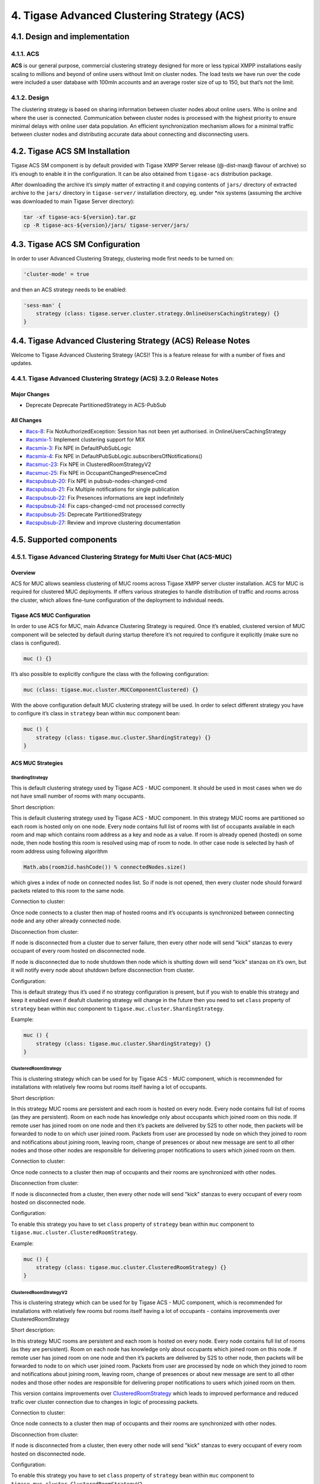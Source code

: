 4. Tigase Advanced Clustering Strategy (ACS)
=============================================

4.1. Design and implementation
-------------------------------

4.1.1. ACS
^^^^^^^^^^^

**ACS** is our general purpose, commercial clustering strategy designed for more or less typical XMPP installations easily scaling to millions and beyond of online users without limit on cluster nodes. The load tests we have run over the code were included a user database with 100mln accounts and an average roster size of up to 150, but that’s not the limit.


4.1.2. Design
^^^^^^^^^^^^^^

The clustering strategy is based on sharing information between cluster nodes about online users. Who is online and where the user is connected. Communication between cluster nodes is processed with the highest priority to ensure minimal delays with online user data population. An efficient synchronization mechanism allows for a minimal traffic between cluster nodes and distributing accurate data about connecting and disconnecting users.


4.2. Tigase ACS SM Installation
--------------------------------

Tigase ACS SM component is by default provided with Tigase XMPP Server release (@-dist-max@ flavour of archive) so it’s enough to enable it in the configuration. It can be also obtained from ``tigase-acs`` distribution package.

After downloading the archive it’s simply matter of extracting it and copying contents of ``jars/`` directory of extracted archive to the ``jars/`` directory in ``tigase-server/`` installation directory, eg. under \*nix systems (assuming the archive was downloaded to main Tigase Server directory):

.. code:: bash

   tar -xf tigase-acs-${version}.tar.gz
   cp -R tigase-acs-${version}/jars/ tigase-server/jars/

4.3. Tigase ACS SM Configuration
---------------------------------

In order to user Advanced Clustering Strategy, clustering mode first needs to be turned on:

.. code:: bash

   'cluster-mode' = true

and then an ACS strategy needs to be enabled:

.. code:: bash

   'sess-man' {
       strategy (class: tigase.server.cluster.strategy.OnlineUsersCachingStrategy) {}
   }

4.4. Tigase Advanced Clustering Strategy (ACS) Release Notes
-------------------------------------------------------------

Welcome to Tigase Advanced Clustering Strategy (ACS)! This is a feature release for with a number of fixes and updates.

4.4.1. Tigase Advanced Clustering Strategy (ACS) 3.2.0 Release Notes
^^^^^^^^^^^^^^^^^^^^^^^^^^^^^^^^^^^^^^^^^^^^^^^^^^^^^^^^^^^^^^^^^^^^^

Major Changes
~~~~~~~~~~~~~~

-  Deprecate Deprecate PartitionedStrategy in ACS-PubSub

All Changes
~~~~~~~~~~~~

-  `#acs-8 <https://projects.tigase.net/issue/acs-8>`__: Fix NotAuthorizedException: Session has not been yet authorised. in OnlineUsersCachingStrategy

-  `#acsmix-1 <https://projects.tigase.net/issue/acsmix-1>`__: Implement clustering support for MIX

-  `#acsmix-3 <https://projects.tigase.net/issue/acsmix-3>`__: Fix NPE in DefaultPubSubLogic

-  `#acsmix-4 <https://projects.tigase.net/issue/acsmix-4>`__: Fix NPE in DefaultPubSubLogic.subscribersOfNotifications()

-  `#acsmuc-23 <https://projects.tigase.net/issue/acsmuc-23>`__: Fix NPE in ClusteredRoomStrategyV2

-  `#acsmuc-25 <https://projects.tigase.net/issue/acsmuc-25>`__: Fix NPE in OccupantChangedPresenceCmd

-  `#acspubsub-20 <https://projects.tigase.net/issue/acspubsub-20>`__: Fix NPE in pubsub-nodes-changed-cmd

-  `#acspubsub-21 <https://projects.tigase.net/issue/acspubsub-21>`__: Fix Multiple notifications for single publication

-  `#acspubsub-22 <https://projects.tigase.net/issue/acspubsub-22>`__: Fix Presences informations are kept indefinitely

-  `#acspubsub-24 <https://projects.tigase.net/issue/acspubsub-24>`__: Fix caps-changed-cmd not processed correctly

-  `#acspubsub-25 <https://projects.tigase.net/issue/acspubsub-25>`__: Deprecate PartitionedStrategy

-  `#acspubsub-27 <https://projects.tigase.net/issue/acspubsub-27>`__: Review and improve clustering documentation

4.5. Supported components
-------------------------

4.5.1. Tigase Advanced Clustering Strategy for Multi User Chat (ACS-MUC)
^^^^^^^^^^^^^^^^^^^^^^^^^^^^^^^^^^^^^^^^^^^^^^^^^^^^^^^^^^^^^^^^^^^^^^^^

Overview
~~~~~~~~~

ACS for MUC allows seamless clustering of MUC rooms across Tigase XMPP server cluster installation. ACS for MUC is required for clustered MUC deployments. If offers various strategies to handle distribution of traffic and rooms across the cluster, which allows fine-tune configuration of the deployment to individual needs.

Tigase ACS MUC Configuration
~~~~~~~~~~~~~~~~~~~~~~~~~~~~~

In order to use ACS for MUC, main Advance Clustering Strategy is required. Once it’s enabled, clustered version of MUC component will be selected by default during startup therefore it’s not required to configure it explicitly (make sure no class is configured).

.. code:: bash

   muc () {}

It’s also possible to explicitly configure the class with the following configuration:

.. code:: bash

   muc (class: tigase.muc.cluster.MUCComponentClustered) {}

With the above configuration default MUC clustering strategy will be used. In order to select different strategy you have to configure it’s class in ``strategy`` bean within ``muc`` component bean:

.. code:: bash

   muc () {
       strategy (class: tigase.muc.cluster.ShardingStrategy) {}
   }

ACS MUC Strategies
~~~~~~~~~~~~~~~~~~~

ShardingStrategy
''''''''''''''''

This is default clustering strategy used by Tigase ACS - MUC component. It should be used in most cases when we do not have small number of rooms with many occupants.

Short description:

This is default clustering strategy used by Tigase ACS - MUC component. In this strategy MUC rooms are partitioned so each room is hosted only on one node. Every node contains full list of rooms with list of occupants available in each room and map which contains room address as a key and node as a value. If room is already opened (hosted) on some node, then node hosting this room is resolved using map of room to node. In other case node is selected by hash of room address using following algorithm

.. code:: java

   Math.abs(roomJid.hashCode()) % connectedNodes.size()

which gives a index of node on connected nodes list. So if node is not opened, then every cluster node should forward packets related to this room to the same node.

Connection to cluster:

Once node connects to a cluster then map of hosted rooms and it’s occupants is synchronized between connecting node and any other already connected node.

Disconnection from cluster:

If node is disconnected from a cluster due to server failure, then every other node will send "kick" stanzas to every occupant of every room hosted on disconnected node.

If node is disconnected due to node shutdown then node which is shutting down will send "kick" stanzas on it’s own, but it will notify every node about shutdown before disconnection from cluster.

Configuration:

This is default strategy thus it’s used if no strategy configuration is present, but if you wish to enable this strategy and keep it enabled even if deafult clustering strategy will change in the future then you need to set ``class`` property of ``strategy`` bean within ``muc`` component to ``tigase.muc.cluster.ShardingStrategy``.

Example:

.. code:: java

   muc () {
       strategy (class: tigase.muc.cluster.ShardingStrategy) {}
   }

ClusteredRoomStrategy
'''''''''''''''''''''

This is clustering strategy which can be used for by Tigase ACS - MUC component, which is recommended for installations with relatively few rooms but rooms itself having a lot of occupants.

Short description:

In this strategy MUC rooms are persistent and each room is hosted on every node. Every node contains full list of rooms (as they are persistent). Room on each node has knowledge only about occupants which joined room on this node. If remote user has joined room on one node and then it’s packets are delivered by S2S to other node, then packets will be forwarded to node to on which user joined room. Packets from user are processed by node on which they joined to room and notifications about joining room, leaving room, change of presences or about new message are sent to all other nodes and those other nodes are responsible for delivering proper notifications to users which joined room on them.

Connection to cluster:

Once node connects to a cluster then map of occupants and their rooms are synchronized with other nodes.


Disconnection from cluster:

If node is disconnected from a cluster, then every other node will send "kick" stanzas to every occupant of every room hosted on disconnected node.

Configuration:

To enable this strategy you have to set ``class`` property of ``strategy`` bean within ``muc`` component to ``tigase.muc.cluster.ClusteredRoomStrategy``.

Example:

.. code:: java

   muc () {
       strategy (class: tigase.muc.cluster.ClusteredRoomStrategy) {}
   }


ClusteredRoomStrategyV2
'''''''''''''''''''''''

This is clustering strategy which can be used for by Tigase ACS - MUC component, which is recommended for installations with relatively few rooms but rooms itself having a lot of occupants - contains improvements over ClusteredRoomStrategy

Short description:

In this strategy MUC rooms are persistent and each room is hosted on every node. Every node contains full list of rooms (as they are persistent). Room on each node has knowledge only about occupants which joined room on this node. If remote user has joined room on one node and then it’s packets are delivered by S2S to other node, then packets will be forwarded to node to on which user joined room. Packets from user are processed by node on which they joined to room and notifications about joining room, leaving room, change of presences or about new message are sent to all other nodes and those other nodes are responsible for delivering proper notifications to users which joined room on them.

This version contains improvements over `ClusteredRoomStrategy <#_clusteredroomstrategy>`__ which leads to improved performance and reduced trafic over cluster connection due to changes in logic of processing packets.

Connection to cluster:

Once node connects to a cluster then map of occupants and their rooms are synchronized with other nodes.

Disconnection from cluster:

If node is disconnected from a cluster, then every other node will send "kick" stanzas to every occupant of every room hosted on disconnected node.

Configuration:

To enable this strategy you have to set ``class`` property of ``strategy`` bean within ``muc`` component to ``tigase.muc.cluster.ClusteredRoomStrategyV2``.

Example:

.. code:: java

   muc () {
       strategy (class: tigase.muc.cluster.ClusteredRoomStrategyV2) {}
   }

4.5.2. Tigase Advanced Clustering Strategy for PubSub (ACS-PubSub)
^^^^^^^^^^^^^^^^^^^^^^^^^^^^^^^^^^^^^^^^^^^^^^^^^^^^^^^^^^^^^^^^^^^

Overview
~~~~~~~~~

ACS for PubSub allows seamless clustering of PubSub nodes across Tigase XMPP server cluster installation. ACS for PubSub is required for clustered PubSub deployments. If offers various strategies to handle distribution of traffic and nodes across the cluster, which allows fine-tune configuration of the deployment to individual needs.

Tigase ACS PubSub Configuration
~~~~~~~~~~~~~~~~~~~~~~~~~~~~~~~~

In order to use ACS for PubSub, main Advance Clustering Strategy (ACS) is required. Once it’s enabled, clustered version of PubSub component will be selected by default during startup therefore it’s not required to configure it explicitly (make sure no other class is configured).

.. code:: bash

   pubsub () {}

It’s also possible to explicitly configure the class with the following configuration:

.. code:: bash

   pubsub (class: tigase.pubsub.cluster.PubSubComponentClustered) {}

With the above configuration default ACS PubSub clustering strategy will be used. In order to select different strategy you have to configure it’s class for ``strategy`` bean within ``pubsub`` component bean:

.. code:: bash

   pubsub () {
       strategy (class: tigase.pubsub.cluster.PartitionedStrategy) {}
   }

ACS PubSub Strategies
~~~~~~~~~~~~~~~~~~~~~~

ACS-PubSub Partitioned Strategy
'''''''''''''''''''''''''''''''

.. Warning::

    This strategy is now deprecated.

Short description:

This is the simplest strategy that can be used by Tigase ACS - PubSub component in which particular PubSub node is handled by only one cluster node.

Description of processing:

In this strategy all configuration of nodes of the same PubSub service JID is done by the same node of a cluster which is dynamically selected based on hash of service JID and number of connected nodes within cluster. After any change to node configuration is done, then node established for processing manipulation of this particular PubSub node is notified about details of the PubSub node and detailed changes made to it’s configuration. Remaining nodes do not require to know about changes.

Presences sent from users to PubSub service will be handled on the local node of the cluster and then distributed to every node of a cluster as events.

Messages sent from users to PubSub service will be handled on the local node of the cluster.

Presence and IQ stanzas will be processed according to rules outlined below.

Rules of processing packets:

-  ``presence`` - packets are processed on the local cluster node and then other cluster nodes are notified about changed presence as each cluster node is responsible for handling different PubSub nodes

-  ``message`` - is always processed locally

-  ``iq`` - cluster node which will process this packet is selected based on following rules:

   -  CAPS query responses will be processed on the local node

   -  non-PubSub packets (no ``pubsub`` subelement) are processed on local node

   -  PubSub related packets without PubSub node name or packets that change PubSub node configuration (and contains ``node`` name and one of the following subelements: ``create``, ``configure``, ``default``, ``delete``) are processed on cluster node selected on hashcode derived from ``to`` attribute (service JID) and number of cluster nodes (this is done deal with concurrency issues between configuration changes)

   -  remaining PubSub packets (non-configuration and containing ``node`` name) are processed on cluster node selected based on ``to`` attribute of packet and name of PubSub node

.. Note::

   This strategy for every packet should force processing of packet on only one cluster node

.. Note::

   This strategy will react on PubSub configuration node change and will send notification to cluster node responsible for processing items for PubSub node (selected based on ``to`` attribute of packet, name of PubSub node) to trigger cached PubSub node configuration refresh

.. Note::

   Result of packets generated on remote node should **not be** filtered, so if packet from one cluster node was forwarded to other cluster node for processing, then response packet should not be filtered when this PubSub clustering strategy is used.


ACS-PubSub Clustered Node Strategy
''''''''''''''''''''''''''''''''''

Short description:

This strategy is used by default by Tigase ACS - PubSub component in which each PubSub node is handled on every cluster node but each cluster node will contain only partial information about user connections. This way strategy is better suited for deployments with PubSub nodes having a lot of subscribers. The benefit of using ClusterNodeStrategy in this case is reduced network traffic on cluster connections, as most of notifications and retrieval of items will be handled on the same cluster node to which user is connected.

Description of processing:

In this strategy almost all packets are processed on the local cluster node. Only packets related to settings default options (such as pubsub packets containing subelements ``options`` or ``default``) will be forwared to all cluster nodes and processed on each of them. If packets will result in the node configuration, subscriptions or affiliations changes other nodes will be notified to refresh node configuration/subscriptions/affiliations.

Presences sent from users to PubSub service will be handled on the local node of the cluster and then distributed to every node of a cluster as events.

Messages sent from users to PubSub service will be handled on the local node of the cluster.

If every other IQ stanza sent to PubSub service which is does not change configuration of a node and is item publication stanza then this stanza will always be processed on local node (as data retrieval/removal may be done only on one node as items are not cached).

IQ stanzas which are stanza responsible for publication are processed on the local cluster node. In this case PubSub will able to properly send notifications (as notification are generated always on local user node, if user is connected, which reduces cluster network traffic).

Rules of processing packets:

-  ``presence`` - packets are delivered to every cluster node as each cluster node is responsible for handling different PubSub nodes

-  ``message`` - is always processed locally

-  ``iq`` - cluster node which will process this packet is selected based on following rules:

   -  CAPS query responses will be processed on the local node

   -  non-PubSub packets (no ``pubsub`` subelement) are processed on local node

   -  PubSub related packets without PubSub node name are processed on the local node. If packets will result in the node configuration changes, other nodes will be notified to refresh node configuration.

   -  PubSub related packets containing subelements named ``options`` or ``default`` will be forwarded to all connected cluster nodes

   -  remaining PubSub packets are processed on the local cluster node. If packets will result in the node configuration changes, other nodes will be notified to refresh node configuration.

.. Note::

   This strategy will react to PubSub configuration node change and will send notification to every cluster node (as every cluster node is responsible for processing items for every PubSub node) to refresh particular PubSub node configuration.

.. Note::

   Result of processing of packets generated on remote node should **be** filtered if packet was also processed on local node, so if packet from one cluster node was forwarded to other cluster node for processing but was not processed locally, then response packet should be filtered when this PubSub clustering strategy is used.

In a nutshell
'''''''''''''

``Clustered Node Strategy`` distributes processing of nodes across cluster by processing all requests locally - each cluster node has complete knowledge of all PubSub nodes and processed requests for all of them, but generates notifications only for users connected to this particular node.

``Partitioned Strategy`` assigns PubSub node to cluster node and handle all processing on that particular cluster node (configuration change, generating notification packets).

4.5.3. Tigase Advanced Clustering Strategy for WorkGroup (ACS-WG)
^^^^^^^^^^^^^^^^^^^^^^^^^^^^^^^^^^^^^^^^^^^^^^^^^^^^^^^^^^^^^^^^^^

Overview
~~~~~~~~~

ACS for WorkGroup allows seamless clustering of WorkGropu nodes across Tigase XMPP server cluster installation. ACS for WorkGroup is required for clustered WorkGroup deployments. If offers various strategies to handle distribution of traffic and nodes across the cluster, which allows fine-tune configuration of the deployment to individual needs.

Tigase ACS WorkGroup Configuration
~~~~~~~~~~~~~~~~~~~~~~~~~~~~~~~~~~~

In order to use ACS for WorkGroup, main Advance Clustering Strategy (ACS) is required. Once it’s enabled, clustered version of WorkGroup component will be selected by default during startup therefore it’s not required to configure it explicitly (make sure no other class is configured).

.. code:: bash

   wg () {}

It’s also possible to explicitly configure the class with the following configuration:

.. code:: bash

   wg (class: tigase.workgroupqueues.cluster.WorkgroupQueuesClusteredComponent) {}

With the above configuration default ACS WorkGroup clustering strategy will be used. In order to select different strategy you have to configure it’s class in ``strategy`` bean within ``wg`` component bean:

.. code:: bash

   wg () {
       strategy (class: tigase.workgroupqueues.cluster.ClusteredStrategy) {}
   }
